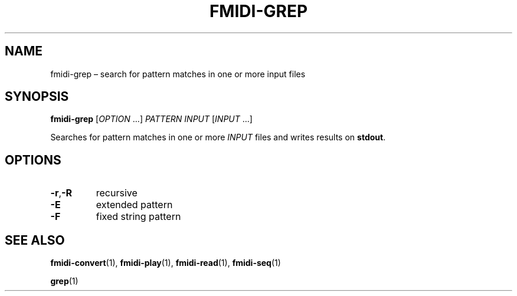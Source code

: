 .TH FMIDI\-GREP "1" "August 2021" "" "User Commands"
.SH NAME
fmidi\-grep \(en search for pattern matches in one or more input files
.SH SYNOPSIS
.B fmidi\-grep
.RI [ OPTION \ ...]
.I PATTERN
.I INPUT
.RI [ INPUT \ ...]
.P
Searches for pattern matches in one or more
.I INPUT
files and writes results on
.BR stdout .
.SH OPTIONS
.TP
.B \-r\fR,\fB\-R
recursive
.TP
.B \-E
extended pattern
.TP
.B \-F
fixed string pattern
.SH "SEE\ ALSO"
.BR fmidi\-convert (1),
.BR fmidi\-play (1),
.BR fmidi\-read (1),
.BR fmidi\-seq (1)
.P
.BR grep (1)
